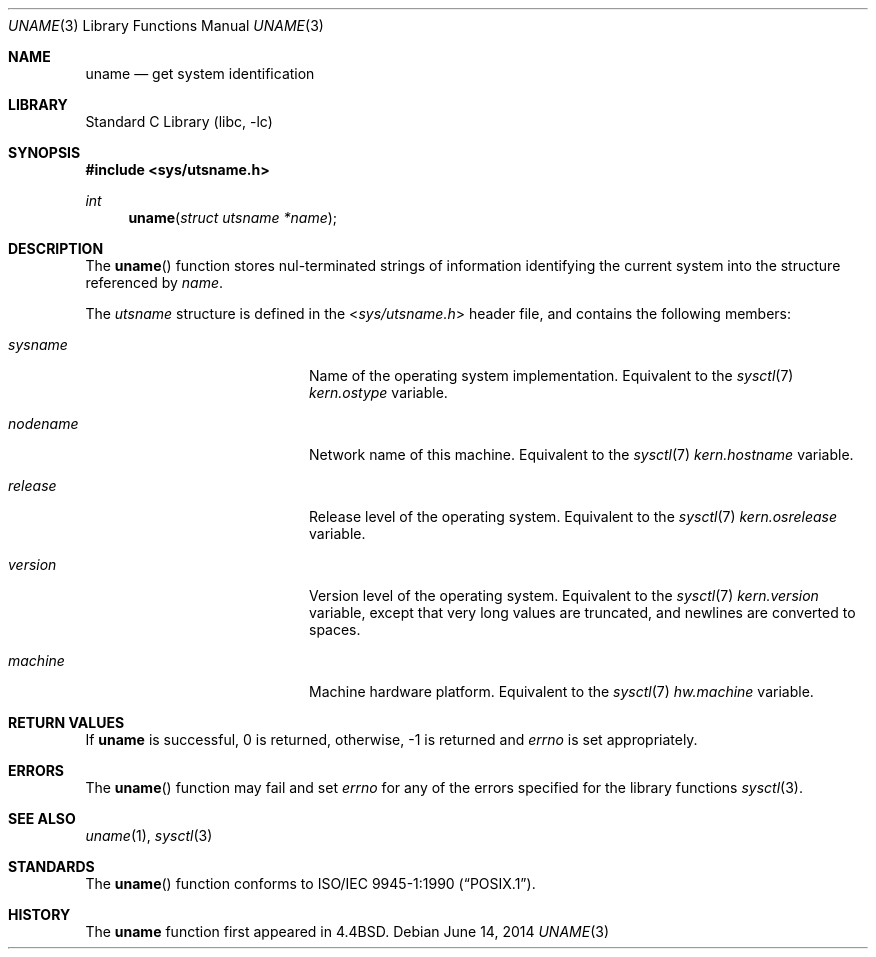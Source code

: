 .\"	$NetBSD: uname.3,v 1.13 2014/06/14 14:32:43 apb Exp $
.\"
.\" Copyright (c) 1994
.\"	The Regents of the University of California.  All rights reserved.
.\"
.\" Redistribution and use in source and binary forms, with or without
.\" modification, are permitted provided that the following conditions
.\" are met:
.\" 1. Redistributions of source code must retain the above copyright
.\"    notice, this list of conditions and the following disclaimer.
.\" 2. Redistributions in binary form must reproduce the above copyright
.\"    notice, this list of conditions and the following disclaimer in the
.\"    documentation and/or other materials provided with the distribution.
.\" 3. Neither the name of the University nor the names of its contributors
.\"    may be used to endorse or promote products derived from this software
.\"    without specific prior written permission.
.\"
.\" THIS SOFTWARE IS PROVIDED BY THE REGENTS AND CONTRIBUTORS ``AS IS'' AND
.\" ANY EXPRESS OR IMPLIED WARRANTIES, INCLUDING, BUT NOT LIMITED TO, THE
.\" IMPLIED WARRANTIES OF MERCHANTABILITY AND FITNESS FOR A PARTICULAR PURPOSE
.\" ARE DISCLAIMED.  IN NO EVENT SHALL THE REGENTS OR CONTRIBUTORS BE LIABLE
.\" FOR ANY DIRECT, INDIRECT, INCIDENTAL, SPECIAL, EXEMPLARY, OR CONSEQUENTIAL
.\" DAMAGES (INCLUDING, BUT NOT LIMITED TO, PROCUREMENT OF SUBSTITUTE GOODS
.\" OR SERVICES; LOSS OF USE, DATA, OR PROFITS; OR BUSINESS INTERRUPTION)
.\" HOWEVER CAUSED AND ON ANY THEORY OF LIABILITY, WHETHER IN CONTRACT, STRICT
.\" LIABILITY, OR TORT (INCLUDING NEGLIGENCE OR OTHERWISE) ARISING IN ANY WAY
.\" OUT OF THE USE OF THIS SOFTWARE, EVEN IF ADVISED OF THE POSSIBILITY OF
.\" SUCH DAMAGE.
.\"
.\"	@(#)uname.3	8.1 (Berkeley) 1/4/94
.\"
.Dd June 14, 2014
.Dt UNAME 3
.Os
.Sh NAME
.Nm uname
.Nd get system identification
.Sh LIBRARY
.Lb libc
.Sh SYNOPSIS
.In sys/utsname.h
.Ft int
.Fn uname "struct utsname *name"
.Sh DESCRIPTION
The
.Fn uname
function stores nul-terminated strings of information identifying
the current system into the structure referenced by
.Fa name .
.Pp
The
.Em utsname
structure is defined in the
.In sys/utsname.h
header file, and contains the following members:
.Bl -tag -width nodenameXXXX -offset indent
.It Va sysname
Name of the operating system implementation.
Equivalent to the
.Xr sysctl 7
.Va kern.ostype
variable.
.It Va nodename
Network name of this machine.
Equivalent to the
.Xr sysctl 7
.Va kern.hostname
variable.
.It Va release
Release level of the operating system.
Equivalent to the
.Xr sysctl 7
.Va kern.osrelease
variable.
.It Va version
Version level of the operating system.
Equivalent to the
.Xr sysctl 7
.Va kern.version
variable, except that very long values are truncated,
and newlines are converted to spaces.
.It Va machine
Machine hardware platform.
Equivalent to the
.Xr sysctl 7
.Va hw.machine
variable.
.El
.Sh RETURN VALUES
If
.Nm uname
is successful, 0 is returned, otherwise, \-1 is returned and
.Va errno
is set appropriately.
.Sh ERRORS
The
.Fn uname
function may fail and set
.Va errno
for any of the errors specified for the library functions
.Xr sysctl 3 .
.Sh SEE ALSO
.Xr uname 1 ,
.Xr sysctl 3
.Sh STANDARDS
The
.Fn uname
function conforms to
.St -p1003.1-90 .
.Sh HISTORY
The
.Nm uname
function first appeared in
.Bx 4.4 .

